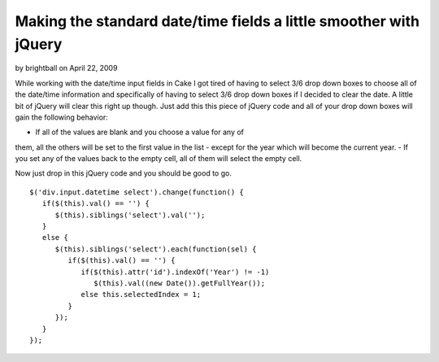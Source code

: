 Making the standard date/time fields a little smoother with jQuery
==================================================================

by brightball on April 22, 2009

While working with the date/time input fields in Cake I got tired of
having to select 3/6 drop down boxes to choose all of the date/time
information and specifically of having to select 3/6 drop down boxes
if I decided to clear the date. A little bit of jQuery will clear this
right up though.
Just add this this piece of jQuery code and all of your drop down
boxes will gain the following behavior:

- If all of the values are blank and you choose a value for any of
them, all the others will be set to the first value in the list -
except for the year which will become the current year.
- If you set any of the values back to the empty cell, all of them
will select the empty cell.

Now just drop in this jQuery code and you should be good to go.

::

    
       $('div.input.datetime select').change(function() {
          if($(this).val() == '') {
             $(this).siblings('select').val('');
          }
          else {
             $(this).siblings('select').each(function(sel) {
                if($(this).val() == '') {
                   if($(this).attr('id').indexOf('Year') != -1) 
                      $(this).val((new Date()).getFullYear());
                   else this.selectedIndex = 1;               
                }
             });
          }
       });


.. meta::
    :title: Making the standard date/time fields a little smoother with jQuery
    :description: CakePHP Article related to jquery,form,datetime,date,time,brightball,Snippets
    :keywords: jquery,form,datetime,date,time,brightball,Snippets
    :copyright: Copyright 2009 brightball
    :category: snippets

